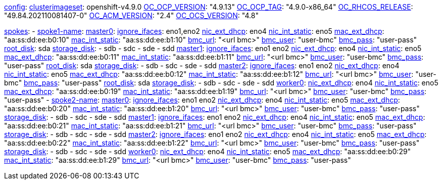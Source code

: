 xref:config[config]:
  xref:clusterimageset[clusterimageset]: openshift-v4.9.0
  xref:OC_OCP_VERSION[OC_OCP_VERSION]: "4.9.13"
  xref:OC_OCP_TAG[OC_OCP_TAG]: "4.9.0-x86_64"
  xref:OC_RHCOS_RELEASE[OC_RHCOS_RELEASE]: "49.84.202110081407-0"
  xref:OC_ACM_VERSION[OC_ACM_VERSION]: "2.4"
  xref:OC_OCS_VERSION[OC_OCS_VERSION]: "4.8"

xref:spokes[spokes]:
  - xref:spokename[spoke1-name]:
      xref:mastername[master0]:
        xref:ignore_ifaces[ignore_ifaces]: eno1,eno2
        xref:nic_ext_dhcp[nic_ext_dhcp]: eno4
        xref:nic_int_static[nic_int_static]: eno5
        xref:mac_ext_dhcp[mac_ext_dhcp]: "aa:ss:dd:ee:b0:10"
        xref:mac_int_static[mac_int_static]: "aa:ss:dd:ee:b1:10"
        xref:bmc_url[bmc_url]: "<url bmc>"
        xref:bmc_user[bmc_user]: "user-bmc"
        xref:bmc_pass[bmc_pass]: "user-pass"
        xref:root_disk[root_disk]: sda
        xref:storage_disk[storage_disk]:
          - sdb
          - sdc
          - sde
          - sdd
      xref:mastername[master1]:
        xref:ignore_ifaces[ignore_ifaces]: eno1 eno2
        xref:nic_ext_dhcp[nic_ext_dhcp]: eno4
        xref:nic_int_static[nic_int_static]: eno5
        xref:mac_ext_dhcp[mac_ext_dhcp]: "aa:ss:dd:ee:b0:11"
        xref:mac_int_static[mac_int_static]: "aa:ss:dd:ee:b1:11"
        xref:bmc_url[bmc_url]: "<url bmc>"
        xref:bmc_user[bmc_user]: "user-bmc"
        xref:bmc_pass[bmc_pass]: "user-pass"
        xref:root_disk[root_disk]: sda
        xref:storage_disk[storage_disk]:
          - sdb
          - sdc
          - sde
          - sdd
      xref:mastername[master2]:
        xref:ignore_ifaces[ignore_ifaces]: eno1 eno2
        xref:nic_ext_dhcp[nic_ext_dhcp]: eno4
        xref:nic_int_static[nic_int_static]: eno5
        xref:mac_ext_dhcp[mac_ext_dhcp]: "aa:ss:dd:ee:b0:12"
        xref:mac_int_static[mac_int_static]: "aa:ss:dd:ee:b1:12"
        xref:bmc_url[bmc_url]: "<url bmc>"
        xref:bmc_user[bmc_user]: "user-bmc"
        xref:bmc_pass[bmc_pass]: "user-pass"
        xref:root_disk[root_disk]: sda
        xref:storage_disk[storage_disk]:
          - sdb
          - sdc
          - sde
          - sdd
    xref:workername[worker0]:
        xref:nic_ext_dhcp[nic_ext_dhcp]: eno4
        xref:nic_int_static[nic_int_static]: eno5
        xref:mac_ext_dhcp[mac_ext_dhcp]: "aa:ss:dd:ee:b0:19"
        xref:mac_int_static[mac_int_static]: "aa:ss:dd:ee:b1:19"
        xref:bmc_url[bmc_url]: "<url bmc>"
        xref:bmc_user[bmc_user]: "user-bmc"
        xref:bmc_pass[bmc_pass]: "user-pass"
  - xref:spokename[spoke2-name]:
      xref:mastername[master0]:
        xref:ignore_ifaces[ignore_ifaces]: eno1 eno2
        xref:nic_ext_dhcp[nic_ext_dhcp]: eno4
        xref:nic_int_static[nic_int_static]:  eno5
        xref:mac_ext_dhcp[mac_ext_dhcp]: "aa:ss:dd:ee:b0:20"
        xref:mac_int_static[mac_int_static]: "aa:ss:dd:ee:b1:20"
        xref:bmc_url[bmc_url]: "<url bmc>"
        xref:bmc_user[bmc_user]: "user-bmc"
        xref:bmc_pass[bmc_pass]: "user-pass"
        xref:storage_disk[storage_disk]:
          - sdb
          - sdc
          - sde
          - sdd
      xref:mastername[master1]:
        xref:ignore_ifaces[ignore_ifaces]: eno1 eno2
        xref:nic_ext_dhcp[nic_ext_dhcp]: eno4
        xref:nic_int_static[nic_int_static]:  eno5
        xref:mac_ext_dhcp[mac_ext_dhcp]: "aa:ss:dd:ee:b0:21"
        xref:mac_int_static[mac_int_static]: "aa:ss:dd:ee:b1:21"
        xref:bmc_url[bmc_url]: "<url bmc>"
        xref:bmc_user[bmc_user]: "user-bmc"
        xref:bmc_pass[bmc_pass]: "user-pass"
        xref:storage_disk[storage_disk]:
          - sdb
          - sdc
          - sde
          - sdd
      xref:mastername[master2]:
        xref:ignore_ifaces[ignore_ifaces]: eno1 eno2
        xref:nic_ext_dhcp[nic_ext_dhcp]: eno4
        xref:nic_int_static[nic_int_static]:  eno5
        xref:mac_ext_dhcp[mac_ext_dhcp]: "aa:ss:dd:ee:b0:22"
        xref:mac_int_static[mac_int_static]: "aa:ss:dd:ee:b1:22"
        xref:bmc_url[bmc_url]: "<url bmc>"
        xref:bmc_user[bmc_user]: "user-bmc"
        xref:bmc_pass[bmc_pass]: "user-pass"
        xref:storage_disk[storage_disk]:
          - sdb
          - sdc
          - sde
          - sdd
      xref:workername[worker0]:
        xref:nic_ext_dhcp[nic_ext_dhcp]: eno4
        xref:nic_int_static[nic_int_static]:  eno5
        xref:mac_ext_dhcp[mac_ext_dhcp]: "aa:ss:dd:ee:b0:29"
        xref:mac_int_static[mac_int_static]: "aa:ss:dd:ee:b1:29"
        xref:bmc_url[bmc_url]: "<url bmc>"
        xref:bmc_user[bmc_user]: "user-bmc"
        xref:bmc_pass[bmc_pass]: "user-pass"

